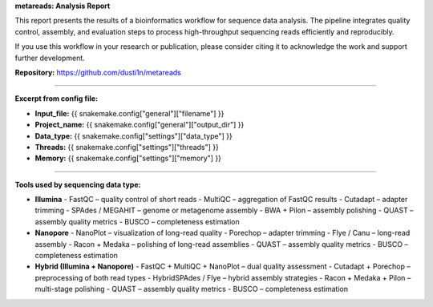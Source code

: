 **metareads: Analysis Report**

This report presents the results of a bioinformatics workflow for sequence data analysis.  
The pipeline integrates quality control, assembly, and evaluation steps to process high-throughput sequencing reads efficiently and reproducibly.

If you use this workflow in your research or publication,  
please consider citing it to acknowledge the work and support further development.  

**Repository:** https://github.com/dusti1n/metareads

----

**Excerpt from config file:**

- **Input_file:** {{ snakemake.config["general"]["filename"] }}  
- **Project_name:** {{ snakemake.config["general"]["output_dir"] }}  
- **Data_type:** {{ snakemake.config["settings"]["data_type"] }}  
- **Threads:** {{ snakemake.config["settings"]["threads"] }}  
- **Memory:** {{ snakemake.config["settings"]["memory"] }}

----

**Tools used by sequencing data type:**

- **Illumina**
  - FastQC – quality control of short reads
  - MultiQC – aggregation of FastQC results
  - Cutadapt – adapter trimming
  - SPAdes / MEGAHIT – genome or metagenome assembly
  - BWA + Pilon – assembly polishing
  - QUAST – assembly quality metrics
  - BUSCO – completeness estimation

- **Nanopore**
  - NanoPlot – visualization of long-read quality
  - Porechop – adapter trimming
  - Flye / Canu – long-read assembly
  - Racon + Medaka – polishing of long-read assemblies
  - QUAST – assembly quality metrics
  - BUSCO – completeness estimation

- **Hybrid (Illumina + Nanopore)**
  - FastQC + MultiQC + NanoPlot – dual quality assessment
  - Cutadapt + Porechop – preprocessing of both read types
  - HybridSPAdes / Flye – hybrid assembly strategies
  - Racon + Medaka + Pilon – multi-stage polishing
  - QUAST – assembly quality metrics
  - BUSCO – completeness estimation
